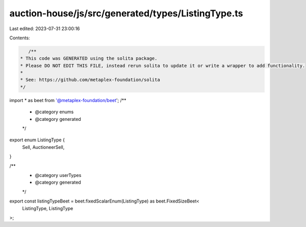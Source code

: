 auction-house/js/src/generated/types/ListingType.ts
===================================================

Last edited: 2023-07-31 23:00:16

Contents:

.. code-block:: ts

    /**
 * This code was GENERATED using the solita package.
 * Please DO NOT EDIT THIS FILE, instead rerun solita to update it or write a wrapper to add functionality.
 *
 * See: https://github.com/metaplex-foundation/solita
 */

import * as beet from '@metaplex-foundation/beet';
/**
 * @category enums
 * @category generated
 */
export enum ListingType {
  Sell,
  AuctioneerSell,
}

/**
 * @category userTypes
 * @category generated
 */
export const listingTypeBeet = beet.fixedScalarEnum(ListingType) as beet.FixedSizeBeet<
  ListingType,
  ListingType
>;


